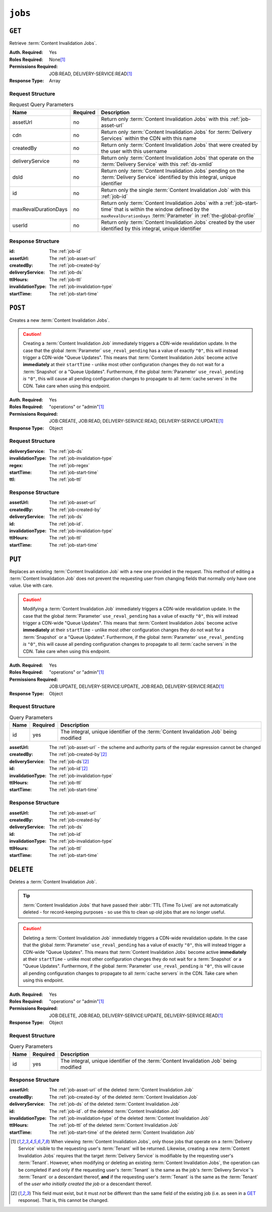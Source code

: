 ..
..
.. Licensed under the Apache License, Version 2.0 (the "License");
.. you may not use this file except in compliance with the License.
.. You may obtain a copy of the License at
..
..     http://www.apache.org/licenses/LICENSE-2.0
..
.. Unless required by applicable law or agreed to in writing, software
.. distributed under the License is distributed on an "AS IS" BASIS,
.. WITHOUT WARRANTIES OR CONDITIONS OF ANY KIND, either express or implied.
.. See the License for the specific language governing permissions and
.. limitations under the License.
..

.. _to-api-v4-jobs:

********
``jobs``
********

``GET``
=======
Retrieve :term:`Content Invalidation Jobs`.

:Auth. Required:       Yes
:Roles Required:       None\ [#tenancy]_
:Permissions Required: JOB:READ, DELIVERY-SERVICE:READ\ [#tenancy]_
:Response Type:        Array

Request Structure
-----------------
.. table:: Request Query Parameters

	+----------------------+----------+--------------------------------------------------------------------------------------------------------------------------------------+
	| Name                 | Required | Description                                                                                                                          |
	+======================+==========+======================================================================================================================================+
	| assetUrl             | no       | Return only :term:`Content Invalidation Jobs` with this :ref:`job-asset-url`                                                         |
	+----------------------+----------+--------------------------------------------------------------------------------------------------------------------------------------+
	| cdn                  | no       | Return only :term:`Content Invalidation Jobs` for :term:`Delivery Services` within the CDN with this name                            |
	+----------------------+----------+--------------------------------------------------------------------------------------------------------------------------------------+
	| createdBy            | no       | Return only :term:`Content Invalidation Jobs` that were created by the user with this username                                       |
	+----------------------+----------+--------------------------------------------------------------------------------------------------------------------------------------+
	| deliveryService      | no       | Return only :term:`Content Invalidation Jobs` that operate on the :term:`Delivery Service` with this :ref:`ds-xmlid`                 |
	+----------------------+----------+--------------------------------------------------------------------------------------------------------------------------------------+
	| dsId                 | no       | Return only :term:`Content Invalidation Jobs` pending on the :term:`Delivery Service` identified by this integral, unique identifier |
	+----------------------+----------+--------------------------------------------------------------------------------------------------------------------------------------+
	| id                   | no       | Return only the single :term:`Content Invalidation Job` with this :ref:`job-id`                                                      |
	+----------------------+----------+--------------------------------------------------------------------------------------------------------------------------------------+
	| maxRevalDurationDays | no       | Return only :term:`Content Invalidation Jobs` with a :ref:`job-start-time` that is within the window defined by the                  |
	|                      |          | ``maxRevalDurationDays`` :term:`Parameter` in :ref:`the-global-profile`                                                              |
	+----------------------+----------+--------------------------------------------------------------------------------------------------------------------------------------+
	| userId               | no       | Return only :term:`Content Invalidation Jobs` created by the user identified by this integral, unique identifier                     |
	+----------------------+----------+--------------------------------------------------------------------------------------------------------------------------------------+


.. code-block:: http
	:caption: Request Example

	GET /api/4.0/jobs?id=1&dsId=1&userId=2 HTTP/1.1
	Host: trafficops.infra.ciab.test
	User-Agent: python-requests/2.20.1
	Accept-Encoding: gzip, deflate
	Accept: */*
	Connection: keep-alive
	Cookie: mojolicious=...

Response Structure
------------------
:id:               The :ref:`job-id`
:assetUrl:         The :ref:`job-asset-url`
:createdBy:        The :ref:`job-created-by`
:deliveryService:  The :ref:`job-ds`
:ttlHours:         The :ref:`job-ttl`
:invalidationType: The :ref:`job-invalidation-type`
:startTime:        The :ref:`job-start-time`

.. code-block:: http
	:caption: Response Example

	HTTP/1.1 200 OK
	Content-Encoding: gzip
	Content-Type: application/json
	Permissions-Policy: interest-cohort=()
	Set-Cookie: mojolicious=...
	Vary: Accept-Encoding
	X-Server-Name: traffic_ops_golang/
	Date: Fri, 12 Nov 2021 19:30:36 GMT
	Content-Length: 206

	{ "response": [{
		"id": 1,
		"assetUrl": "http://origin.infra.ciab.test/.+",
		"createdBy": "admin",
		"deliveryService": "demo1",
		"ttlHours": 72,
		"invalidationType": "REFETCH",
		"startTime": "2021-11-09T01:02:03Z"
	}]}



``POST``
========
Creates a new :term:`Content Invalidation Jobs`.

.. caution:: Creating a :term:`Content Invalidation Job` immediately triggers a CDN-wide revalidation update. In the case that the global :term:`Parameter` ``use_reval_pending`` has a value of exactly ``"0"``, this will instead trigger a CDN-wide "Queue Updates". This means that :term:`Content Invalidation Jobs` become active **immediately** at their ``startTime`` - unlike most other configuration changes they do not wait for a :term:`Snapshot` or a "Queue Updates". Furthermore, if the global :term:`Parameter` ``use_reval_pending`` *is* ``"0"``, this will cause all pending configuration changes to propagate to all :term:`cache servers` in the CDN. Take care when using this endpoint.

:Auth. Required:       Yes
:Roles Required:       "operations" or "admin"\ [#tenancy]_
:Permissions Required: JOB:CREATE, JOB:READ, DELIVERY-SERVICE:READ, DELIVERY-SERVICE:UPDATE\ [#tenancy]_
:Response Type:        Object

Request Structure
-----------------
:deliveryService:  The :ref:`job-ds`
:invalidationType: The :ref:`job-invalidation-type`
:regex:            The :ref:`job-regex`
:startTime:        The :ref:`job-start-time`
:ttl:              The :ref:`job-ttl`

.. code-block:: http
	:caption: Request Example

	POST /api/4.0/jobs HTTP/1.1
	User-Agent: python-requests/2.25.1
	Accept-Encoding: gzip, deflate
	Accept: */*
	Connection: keep-alive
	Cookie: mojolicious=...
	Transfer-Encoding: chunked
	Content-Type: application/json

	{
		"deliveryService": "demo1",
		"invalidationType": "REFRESH",
		"regex": "/.+",
		"startTime": "2021-11-09T01:02:03Z",
		"ttlHours": 72
	}


Response Structure
------------------
:assetUrl:         The :ref:`job-asset-url`
:createdBy:        The :ref:`job-created-by`
:deliveryService:  The :ref:`job-ds`
:id:               The :ref:`job-id`.
:invalidationType: The :ref:`job-invalidation-type`
:ttlHours:         The :ref:`job-ttl`
:startTime:        The :ref:`job-start-time`

.. code-block:: http
	:caption: Response Example

	HTTP/1.1 200 OK
	Content-Encoding: gzip
	Content-Type: application/json
	Location: https://localhost:6443/api/4.0/jobs?id=1
	Permissions-Policy: interest-cohort=()
	Set-Cookie: mojolicious=...
	Vary: Accept-Encoding
	X-Server-Name: traffic_ops_golang/
	Date: Mon, 08 Nov 2021 15:44:46 GMT
	Content-Length: 265

	{
		"alerts": [
			{
				"text": "Invalidation (REFRESH) request created for http://origin.infra.ciab.test/.+, start:2021-11-09 01:02:03 +0000 UTC end 2021-11-12 01:02:03 +0000 UTC",
				"level": "success"
			}
		],
		"response": {
			"id": 1,
			"assetUrl": "http://origin.infra.ciab.test/.+",
			"createdBy": "admin",
			"deliveryService": "demo1",
			"ttlHours": 72,
			"invalidationType": "REFRESH",
			"startTime": "2021-11-09T01:02:03Z"
		}
	}



``PUT``
=======
Replaces an existing :term:`Content Invalidation Job` with a new one provided in the request. This method of editing a :term:`Content Invalidation Job` does not prevent the requesting user from changing fields that normally only have one value. Use with care.

.. caution:: Modifying a :term:`Content Invalidation Job` immediately triggers a CDN-wide revalidation update. In the case that the global :term:`Parameter` ``use_reval_pending`` has a value of exactly ``"0"``, this will instead trigger a CDN-wide "Queue Updates". This means that :term:`Content Invalidation Jobs` become active **immediately** at their ``startTime`` - unlike most other configuration changes they do not wait for a :term:`Snapshot` or a "Queue Updates". Furthermore, if the global :term:`Parameter` ``use_reval_pending`` *is* ``"0"``, this will cause all pending configuration changes to propagate to all :term:`cache servers` in the CDN. Take care when using this endpoint.

:Auth. Required:       Yes
:Roles Required:       "operations" or "admin"\ [#tenancy]_
:Permissions Required: JOB:UPDATE, DELIVERY-SERVICE:UPDATE, JOB:READ, DELIVERY-SERVICE:READ\ [#tenancy]_
:Response Type:        Object

Request Structure
-----------------
.. table:: Query Parameters

	+------+----------+----------------------------------------------------------------------------------------+
	| Name | Required | Description                                                                            |
	+======+==========+========================================================================================+
	| id   | yes      | The integral, unique identifier of the :term:`Content Invalidation Job` being modified |
	+------+----------+----------------------------------------------------------------------------------------+

:assetUrl:         The :ref:`job-asset-url` - the scheme and authority parts of the regular expression cannot be changed
:createdBy:        The :ref:`job-created-by`\ [#immutable]_
:deliveryService:  The :ref:`job-ds`\ [#immutable]_
:id:               The :ref:`job-id`\ [#immutable]_
:invalidationType: The :ref:`job-invalidation-type`
:ttlHours:         The :ref:`job-ttl`
:startTime:        The :ref:`job-start-time`

.. code-block:: http
	:caption: Request Example

	PUT /api/4.0/jobs?id=1 HTTP/1.1
	User-Agent: python-requests/2.25.1
	Accept-Encoding: gzip, deflate
	Accept: */*
	Connection: keep-alive
	Cookie: mojolicious=...
	Content-Length: 191

	{
		"assetUrl": "http://origin.infra.ciab.test/.+",
		"createdBy": "admin",
		"deliveryService": "demo1",
		"id": 1,
		"invalidationType": "REFETCH",
		"startTime": "2021-11-09T01:02:03Z",
		"ttlHours": 72
	}


Response Structure
------------------
:assetUrl:         The :ref:`job-asset-url`
:createdBy:        The :ref:`job-created-by`
:deliveryService:  The :ref:`job-ds`
:id:               The :ref:`job-id`
:invalidationType: The :ref:`job-invalidation-type`
:ttlHours:         The :ref:`job-ttl`
:startTime:        The :ref:`job-start-time`

.. code-block:: http
	:caption: Response Example

	HTTP/1.1 200 OK
	Content-Encoding: gzip
	Content-Type: application/json
	Permissions-Policy: interest-cohort=()
	Set-Cookie: mojolicious=...
	Vary: Accept-Encoding
	X-Server-Name: traffic_ops_golang/
	Date: Mon, 08 Nov 2021 16:43:35 GMT
	Content-Length: 266

	{ "alerts": [
		{
			"text": "Invalidation request created for http://origin.infra.ciab.test/.+, start: 2021-11-09 01:02:03 +0000 UTC end: 2021-11-12 01:02:03 +0000 UTC invalidation type: REFETCH",
			"level": "success"
		}
	],
	"response": {
		"assetUrl": "http://origin.infra.ciab.test/.+",
		"createdBy": "admin",
		"deliveryService": "demo1",
		"id": 1,
		"invalidationType": "REFETCH",
		"startTime": "2021-11-09T01:02:03Z",
		"ttlHours": 72
	}}


``DELETE``
==========
Deletes a :term:`Content Invalidation Job`.

.. tip:: :term:`Content Invalidation Jobs` that have passed their :abbr:`TTL (Time To Live)` are not automatically deleted - for record-keeping purposes - so use this to clean up old jobs that are no longer useful.

.. caution:: Deleting a :term:`Content Invalidation Job` immediately triggers a CDN-wide revalidation update. In the case that the global :term:`Parameter` ``use_reval_pending`` has a value of exactly ``"0"``, this will instead trigger a CDN-wide "Queue Updates". This means that :term:`Content Invalidation Jobs` become active **immediately** at their ``startTime`` - unlike most other configuration changes they do not wait for a :term:`Snapshot` or a "Queue Updates". Furthermore, if the global :term:`Parameter` ``use_reval_pending`` *is* ``"0"``, this will cause all pending configuration changes to propagate to all :term:`cache servers` in the CDN. Take care when using this endpoint.

:Auth. Required:       Yes
:Roles Required:       "operations" or "admin"\ [#tenancy]_
:Permissions Required: JOB:DELETE, JOB:READ, DELIVERY-SERVICE:UPDATE, DELIVERY-SERVICE:READ\ [#tenancy]_
:Response Type:        Object

Request Structure
-----------------
.. table:: Query Parameters

	+------+----------+----------------------------------------------------------------------------------------+
	| Name | Required | Description                                                                            |
	+======+==========+========================================================================================+
	| id   | yes      | The integral, unique identifier of the :term:`Content Invalidation Job` being modified |
	+------+----------+----------------------------------------------------------------------------------------+

.. code-block:: http
	:caption: Request Example

	DELETE /api/4.0/jobs?id=1 HTTP/1.1
	User-Agent: python-requests/2.25.1
	Accept-Encoding: gzip, deflate
	Accept: */*
	Connection: keep-alive
	Cookie: mojolicious=...
	Content-Length: 0


Response Structure
------------------
:assetUrl:         The :ref:`job-asset-url` of the deleted :term:`Content Invalidation Job`
:createdBy:        The :ref:`job-created-by` of the deleted :term:`Content Invalidation Job`
:deliveryService:  The :ref:`job-ds` of the deleted :term:`Content Invalidation Job`
:id:               The :ref:`job-id`. of the deleted :term:`Content Invalidation Job`
:invalidationType: The :ref:`job-invalidation-type` of the deleted :term:`Content Invalidation Job`
:ttlHours:         The :ref:`job-ttl` of the deleted :term:`Content Invalidation Job`
:startTime:        The :ref:`job-start-time` of the deleted :term:`Content Invalidation Job`

.. code-block:: http
	:caption: Response Example

	HTTP/1.1 200 OK
	Content-Encoding: gzip
	Content-Type: application/json
	Permissions-Policy: interest-cohort=()
	Set-Cookie: mojolicious=...
	Vary: Accept-Encoding
	X-Server-Name: traffic_ops_golang/
	Date: Mon, 08 Nov 2021 16:54:32 GMT
	Content-Length: 230

	{ "alerts": [
		{
			"text": "Content invalidation job was deleted",
			"level": "success"
		}
	],
	"response": {
		"assetUrl": "http://origin.infra.ciab.test/.+",
		"createdBy": "admin",
		"deliveryService": "demo1",
		"id": 1,
		"invalidationType": "REFETCH",
		"startTime": "2021-11-09T01:02:03Z",
		"ttlHours": 72
	}}


.. [#tenancy] When viewing :term:`Content Invalidation Jobs`, only those jobs that operate on a :term:`Delivery Service` visible to the requesting user's :term:`Tenant` will be returned. Likewise, creating a new :term:`Content Invalidation Jobs` requires that the target :term:`Delivery Service` is modifiable by the requesting user's :term:`Tenant`. However, when modifying or deleting an existing :term:`Content Invalidation Jobs`, the operation can be completed if and only if the requesting user's :term:`Tenant` is the same as the job's :term:`Delivery Service`'s :term:`Tenant` or a descendant thereof, **and** if the requesting user's :term:`Tenant` is the same as the :term:`Tenant` of the *user who initially created the job* or a descendant thereof.
.. [#immutable] This field must exist, but it must *not* be different than the same field of the existing job (i.e. as seen in a GET_ response). That is, this cannot be changed.
